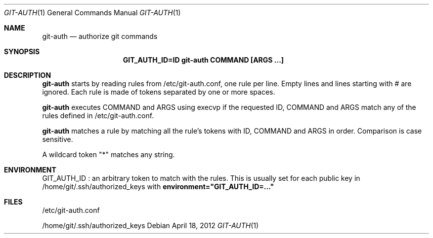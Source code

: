 .Dd $Mdocdate: April 18 2012 $
.Dt GIT-AUTH 1
.Os
.Sh NAME
.Nm git-auth
.Nd authorize git commands
.Sh SYNOPSIS
.Nm GIT_AUTH_ID=ID git-auth COMMAND [ARGS ...]
.Sh DESCRIPTION
.Nm
starts by reading rules from /etc/git-auth.conf, one rule per line.
Empty lines and lines starting with # are ignored.
Each rule is made of tokens separated by one or more spaces.

.Nm
executes COMMAND and ARGS using execvp if the requested ID, COMMAND and ARGS
match any of the rules defined in /etc/git-auth.conf.

.Nm
matches a rule by matching all the rule's tokens with
ID, COMMAND and ARGS in order. Comparison is case sensitive.

A wildcard token "*" matches any string.
.Sh ENVIRONMENT
GIT_AUTH_ID :
an arbitrary token to match with the rules.
This is usually set for each public key in /home/git/.ssh/authorized_keys
with
.Nm environment="GIT_AUTH_ID=..."
.Sh FILES
/etc/git-auth.conf

/home/git/.ssh/authorized_keys

